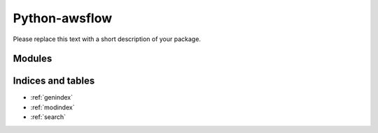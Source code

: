 Python-awsflow
=============

Please replace this text with a short description of your package.


Modules
_______

.. autosummary::
   :toctree: generated

      .. Add/replace module names you want documented here
      mypkg
      mypkg.mymodule


Indices and tables
__________________

* :ref:`genindex`
* :ref:`modindex`
* :ref:`search`
